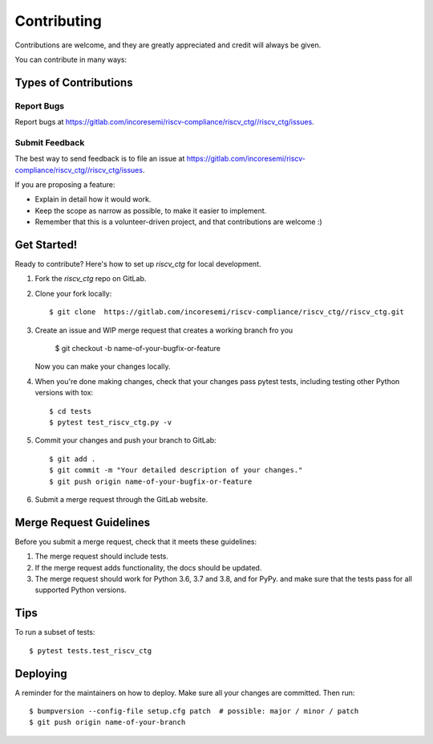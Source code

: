 .. See LICENSE for details

.. highlight:: shell

============
Contributing
============

Contributions are welcome, and they are greatly appreciated and credit will always be given.

You can contribute in many ways:

Types of Contributions
----------------------

Report Bugs
~~~~~~~~~~~

Report bugs at https://gitlab.com/incoresemi/riscv-compliance/riscv_ctg//riscv_ctg/issues.

Submit Feedback
~~~~~~~~~~~~~~~

The best way to send feedback is to file an issue at https://gitlab.com/incoresemi/riscv-compliance/riscv_ctg//riscv_ctg/issues.

If you are proposing a feature:

* Explain in detail how it would work.
* Keep the scope as narrow as possible, to make it easier to implement.
* Remember that this is a volunteer-driven project, and that contributions
  are welcome :)

Get Started!
------------

Ready to contribute? Here's how to set up `riscv_ctg` for local development.

1. Fork the `riscv_ctg` repo on GitLab.
2. Clone your fork locally::

    $ git clone  https://gitlab.com/incoresemi/riscv-compliance/riscv_ctg//riscv_ctg.git

3. Create an issue and WIP merge request that creates a working branch fro you

    $ git checkout -b name-of-your-bugfix-or-feature

   Now you can make your changes locally.

4. When you're done making changes, check that your changes pass pytest
   tests, including testing other Python versions with tox::

    $ cd tests
    $ pytest test_riscv_ctg.py -v

5. Commit your changes and push your branch to GitLab::

    $ git add .
    $ git commit -m "Your detailed description of your changes."
    $ git push origin name-of-your-bugfix-or-feature

6. Submit a merge request through the GitLab website.

Merge Request Guidelines
----------------------------

Before you submit a merge request, check that it meets these guidelines:

1. The merge request should include tests.
2. If the merge request adds functionality, the docs should be updated. 
3. The merge request should work for Python 3.6, 3.7 and 3.8, and for PyPy. 
   and make sure that the tests pass for all supported Python versions.

Tips
----

To run a subset of tests::

    $ pytest tests.test_riscv_ctg


Deploying
---------

A reminder for the maintainers on how to deploy.
Make sure all your changes are committed.
Then run::

$ bumpversion --config-file setup.cfg patch  # possible: major / minor / patch
$ git push origin name-of-your-branch

